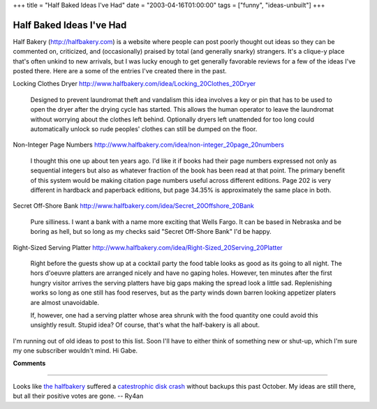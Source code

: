 +++
title = "Half Baked Ideas I've Had"
date = "2003-04-16T01:00:00"
tags = ["funny", "ideas-unbuilt"]
+++


Half Baked Ideas I've Had
=========================

Half Bakery (http://halfbakery.com) is a website where people can post poorly thought out ideas so they can be commented on, criticized, and (occasionally) praised by total (and generally snarky) strangers.  It's a clique-y place that's often unkind to new arrivals, but I was lucky enough to get generally favorable reviews for a few of the ideas I've posted there.  Here are a some of the entries I've created there in the past.

Locking Clothes Dryer http://www.halfbakery.com/idea/Locking_20Clothes_20Dryer

  Designed to prevent laundromat theft and vandalism this idea involves a key or pin that has to be used to open the dryer after the drying cycle has started.  This allows the human operator to leave the laundromat without worrying about the clothes left behind. Optionally dryers left unattended for too long could automatically unlock so rude peoples' clothes can still be dumped on the floor.

Non-Integer Page Numbers http://www.halfbakery.com/idea/non-integer_20page_20numbers

  I thought this one up about ten years ago.  I'd like it if books had their page numbers expressed not only as sequential integers but also as whatever fraction of the book has been read at that point. The primary benefit of this system would be making citation page numbers useful across different editions.  Page 202 is very different in hardback and paperback editions, but page 34.35% is approximately the same place in both.

Secret Off-Shore Bank http://www.halfbakery.com/idea/Secret_20Offshore_20Bank

  Pure silliness.  I want a bank with a name more exciting that Wells Fargo.  It can be based in Nebraska and be boring as hell, but so long as my checks said "Secret Off-Shore Bank" I'd be happy.

Right-Sized Serving Platter http://www.halfbakery.com/idea/Right-Sized_20Serving_20Platter

  Right before the guests show up at a cocktail party the food table looks as good as its going to all night. The hors d'oeuvre platters are arranged nicely and have no gaping holes. However, ten minutes after the first hungry visitor arrives the serving platters have big gaps making the spread look a little sad. Replenishing works so long as one still has food reserves, but as the party winds down barren looking appetizer platers are almost unavoidable.

  If, however, one had a serving platter whose area shrunk with the food quantity one could avoid this unsightly result.  Stupid idea? Of course, that's what the half-bakery is all about.

I'm running out of old ideas to post to this list.  Soon I'll have to either think of something new or shut-up, which I'm sure my one subscriber wouldn't mind.  Hi Gabe.


**Comments**


-------------------------



Looks like `the halfbakery`_ suffered a `catestrophic disk crash`_ without backups this past October.  My ideas are still there, but all their positive votes are gone. -- Ry4an


.. _the halfbakery: http://www.halfbakery.com/

.. _catestrophic disk crash: http://www.halfbakery.com/editorial/crash.html


.. date: 1050469200
.. tags: funny,ideas-unbuilt
